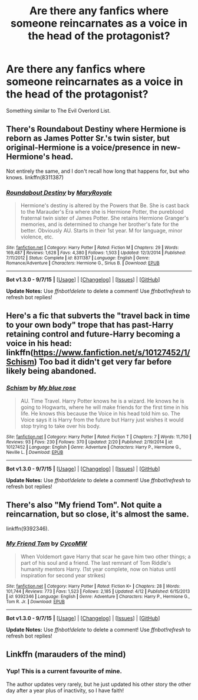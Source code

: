 #+TITLE: Are there any fanfics where someone reincarnates as a voice in the head of the protagonist?

* Are there any fanfics where someone reincarnates as a voice in the head of the protagonist?
:PROPERTIES:
:Author: Nemesis2369
:Score: 5
:DateUnix: 1447432551.0
:DateShort: 2015-Nov-13
:FlairText: Request
:END:
Something similar to The Evil Overlord List.


** There's Roundabout Destiny where Hermione is reborn as James Potter Sr.'s twin sister, but original-Hermione is a voice/presence in new-Hermione's head.

Not entirely the same, and I don't recall how long that happens for, but who knows. linkffn(8311387)
:PROPERTIES:
:Author: girlikecupcake
:Score: 5
:DateUnix: 1447433934.0
:DateShort: 2015-Nov-13
:END:

*** [[http://www.fanfiction.net/s/8311387/1/][*/Roundabout Destiny/*]] by [[https://www.fanfiction.net/u/2764183/MaryRoyale][/MaryRoyale/]]

#+begin_quote
  Hermione's destiny is altered by the Powers that Be. She is cast back to the Marauder's Era where she is Hermione Potter, the pureblood fraternal twin sister of James Potter. She retains Hermione Granger's memories, and is determined to change her brother's fate for the better. Obviously AU. Starts in their 1st year. M for language, minor violence, etc.
#+end_quote

^{/Site/: [[http://www.fanfiction.net/][fanfiction.net]] *|* /Category/: Harry Potter *|* /Rated/: Fiction M *|* /Chapters/: 29 *|* /Words/: 169,487 *|* /Reviews/: 1,628 *|* /Favs/: 4,380 *|* /Follows/: 1,503 *|* /Updated/: 12/3/2014 *|* /Published/: 7/11/2012 *|* /Status/: Complete *|* /id/: 8311387 *|* /Language/: English *|* /Genre/: Romance/Adventure *|* /Characters/: Hermione G., Sirius B. *|* /Download/: [[http://www.p0ody-files.com/ff_to_ebook/mobile/makeEpub.php?id=8311387][EPUB]]}

--------------

*Bot v1.3.0 - 9/7/15* *|* [[[https://github.com/tusing/reddit-ffn-bot/wiki/Usage][Usage]]] | [[[https://github.com/tusing/reddit-ffn-bot/wiki/Changelog][Changelog]]] | [[[https://github.com/tusing/reddit-ffn-bot/issues/][Issues]]] | [[[https://github.com/tusing/reddit-ffn-bot/][GitHub]]]

*Update Notes:* Use /ffnbot!delete/ to delete a comment! Use /ffnbot!refresh/ to refresh bot replies!
:PROPERTIES:
:Author: FanfictionBot
:Score: 2
:DateUnix: 1447433980.0
:DateShort: 2015-Nov-13
:END:


** Here's a fic that subverts the "travel back in time to your own body" trope that has past-Harry retaining control and future-Harry becoming a voice in his head: linkffn([[https://www.fanfiction.net/s/10127452/1/Schism]]) Too bad it didn't get very far before likely being abandoned.
:PROPERTIES:
:Author: Co-miNb
:Score: 2
:DateUnix: 1447442361.0
:DateShort: 2015-Nov-13
:END:

*** [[http://www.fanfiction.net/s/10127452/1/][*/Schism/*]] by [[https://www.fanfiction.net/u/1228583/My-blue-rose][/My blue rose/]]

#+begin_quote
  AU. Time Travel. Harry Potter knows he is a wizard. He knows he is going to Hogwarts, where he will make friends for the first time in his life. He knows this because the Voice in his head told him so. The Voice says it is Harry from the future but Harry just wishes it would stop trying to take over his body.
#+end_quote

^{/Site/: [[http://www.fanfiction.net/][fanfiction.net]] *|* /Category/: Harry Potter *|* /Rated/: Fiction T *|* /Chapters/: 7 *|* /Words/: 11,750 *|* /Reviews/: 93 *|* /Favs/: 230 *|* /Follows/: 370 *|* /Updated/: 2/20 *|* /Published/: 2/19/2014 *|* /id/: 10127452 *|* /Language/: English *|* /Genre/: Adventure *|* /Characters/: Harry P., Hermione G., Neville L. *|* /Download/: [[http://www.p0ody-files.com/ff_to_ebook/mobile/makeEpub.php?id=10127452][EPUB]]}

--------------

*Bot v1.3.0 - 9/7/15* *|* [[[https://github.com/tusing/reddit-ffn-bot/wiki/Usage][Usage]]] | [[[https://github.com/tusing/reddit-ffn-bot/wiki/Changelog][Changelog]]] | [[[https://github.com/tusing/reddit-ffn-bot/issues/][Issues]]] | [[[https://github.com/tusing/reddit-ffn-bot/][GitHub]]]

*Update Notes:* Use /ffnbot!delete/ to delete a comment! Use /ffnbot!refresh/ to refresh bot replies!
:PROPERTIES:
:Author: FanfictionBot
:Score: 1
:DateUnix: 1447442422.0
:DateShort: 2015-Nov-13
:END:


** There's also "My friend Tom". Not quite a reincarnation, but so close, it's almost the same.

linkffn(9392346).
:PROPERTIES:
:Author: Starfox5
:Score: 1
:DateUnix: 1447657429.0
:DateShort: 2015-Nov-16
:END:

*** [[http://www.fanfiction.net/s/9392346/1/][*/My Friend Tom/*]] by [[https://www.fanfiction.net/u/4454760/CycoMW][/CycoMW/]]

#+begin_quote
  When Voldemort gave Harry that scar he gave him two other things; a part of his soul and a friend. The last remnant of Tom Riddle's humanity mentors Harry. (1st year complete, now on hiatus until inspiration for second year strikes)
#+end_quote

^{/Site/: [[http://www.fanfiction.net/][fanfiction.net]] *|* /Category/: Harry Potter *|* /Rated/: Fiction K+ *|* /Chapters/: 28 *|* /Words/: 101,744 *|* /Reviews/: 773 *|* /Favs/: 1,523 *|* /Follows/: 2,185 *|* /Updated/: 4/12 *|* /Published/: 6/15/2013 *|* /id/: 9392346 *|* /Language/: English *|* /Genre/: Adventure *|* /Characters/: Harry P., Hermione G., Tom R. Jr. *|* /Download/: [[http://www.p0ody-files.com/ff_to_ebook/mobile/makeEpub.php?id=9392346][EPUB]]}

--------------

*Bot v1.3.0 - 9/7/15* *|* [[[https://github.com/tusing/reddit-ffn-bot/wiki/Usage][Usage]]] | [[[https://github.com/tusing/reddit-ffn-bot/wiki/Changelog][Changelog]]] | [[[https://github.com/tusing/reddit-ffn-bot/issues/][Issues]]] | [[[https://github.com/tusing/reddit-ffn-bot/][GitHub]]]

*Update Notes:* Use /ffnbot!delete/ to delete a comment! Use /ffnbot!refresh/ to refresh bot replies!
:PROPERTIES:
:Author: FanfictionBot
:Score: 1
:DateUnix: 1447657472.0
:DateShort: 2015-Nov-16
:END:


** Linkffn (marauders of the mind)
:PROPERTIES:
:Author: WizardBrownbeard
:Score: 0
:DateUnix: 1447432896.0
:DateShort: 2015-Nov-13
:END:

*** Yup! This is a current favourite of mine.

The author updates very rarely, but he just updated his other story the other day after a year plus of inactivity, so I have faith!
:PROPERTIES:
:Author: NaughtyGaymer
:Score: 2
:DateUnix: 1447503809.0
:DateShort: 2015-Nov-14
:END:
